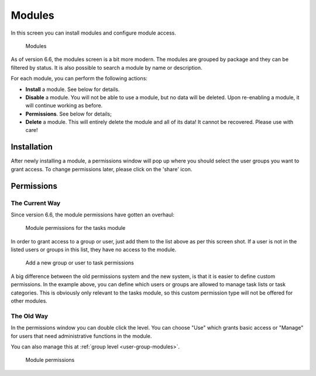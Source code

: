 .. _modules:

Modules
=======

In this screen you can install modules and configure module access.

.. figure:: /_static/system-settings/modules-66.png
   :alt: Modules

   Modules

As of version 6.6, the modules screen is a bit more modern. The modules are grouped by package and they can be filtered
by status. It is also possible to search a module by name or description.

For each module, you can perform the following actions:

- **Install** a module. See below for details.
- **Disable** a module. You will not be able to use a module, but no data will be deleted. Upon re-enabling a module, it will continue working as before.
- **Permissions**. See below for details;
- **Delete** a module. This will entirely delete the module and all of its data! It cannot be recovered. Please use with care!

Installation
------------
After newly installing a module, a permissions window will pop up where you should select the user groups you want to
grant access. To change permissions later, please click on the 'share' icon.

.. _modules-permissions:

Permissions
-----------

The Current Way
```````````````

Since version 6.6, the module permissions have gotten an overhaul:

.. figure:: /_static/system-settings/module-permissions-66.png
   :alt: Module permissions

   Module permissions for the tasks module

In order to grant access to a group or user, just add them to the list above as per this screen shot. If a user is not
in the listed users or groups in this list, they have no access to the module.

.. figure:: /_static/system-settings/module-add-permissions-66.png
   :alt: Add a group to task permissions

   Add a new group or user to task permissions

A big difference between the old permissions system and the new system, is that it is easier to define custom permissions.
In the example above, you can define which users or groups are allowed to manage task lists or task categories. This
is obviously only relevant to the tasks module, so this custom permission type will not be offered for other modules.

The Old Way
```````````
In the permissions window you can double click the level. You can choose "Use"
which grants basic access or "Manage" for users that need administrative functions
in the module.

You can also manage this at :ref:`group level <user-group-modules>`.

.. figure:: /_static/system-settings/module-permissions.png
   :alt: Module permissions

   Module permissions